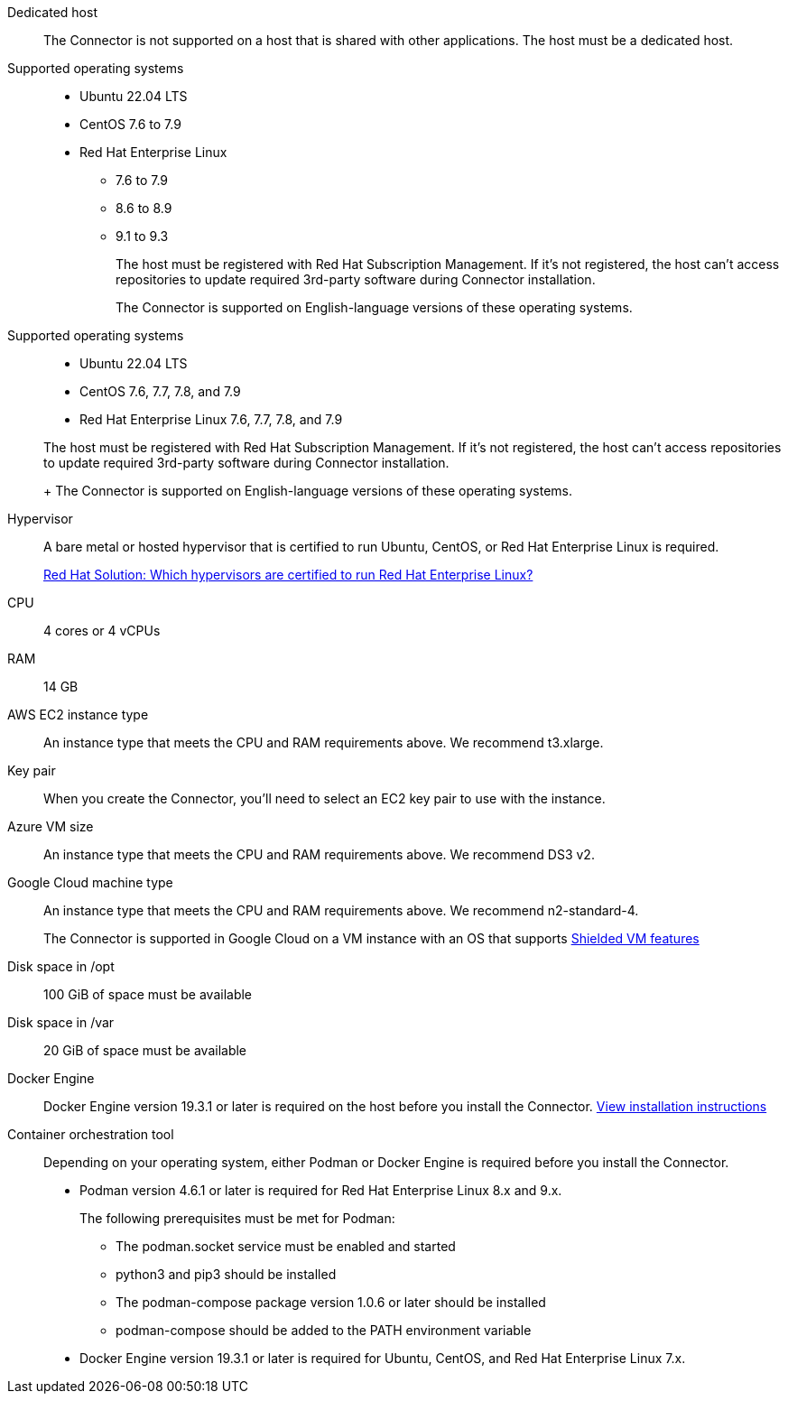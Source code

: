 //tag::dedicated[]
Dedicated host::
The Connector is not supported on a host that is shared with other applications. The host must be a dedicated host.
//end::dedicated[]

//tag::os[]
Supported operating systems::
* Ubuntu 22.04 LTS
* CentOS 7.6 to 7.9
* Red Hat Enterprise Linux 
** 7.6 to 7.9
** 8.6 to 8.9
** 9.1 to 9.3
+
The host must be registered with Red Hat Subscription Management. If it's not registered, the host can't access repositories to update required 3rd-party software during Connector installation.
+
The Connector is supported on English-language versions of these operating systems.
//end::os[]

//tag::os-private[]
Supported operating systems::
* Ubuntu 22.04 LTS
* CentOS 7.6, 7.7, 7.8, and 7.9
* Red Hat Enterprise Linux 7.6, 7.7, 7.8, and 7.9

+
The host must be registered with Red Hat Subscription Management. If it's not registered, the host can't access repositories to update required 3rd-party software during Connector installation.
+
The Connector is supported on English-language versions of these operating systems.
//end::os-private[]

//tag::hypervisor[]
Hypervisor::
A bare metal or hosted hypervisor that is certified to run Ubuntu, CentOS, or Red Hat Enterprise Linux is required.
+
https://access.redhat.com/certified-hypervisors[Red Hat Solution: Which hypervisors are certified to run Red Hat Enterprise Linux?^]
//end::hypervisor[]

//tag::cpu-ram[]
CPU:: 4 cores or 4 vCPUs

RAM:: 14 GB
//end::cpu-ram[]

//tag::aws-ec2[]
AWS EC2 instance type::
An instance type that meets the CPU and RAM requirements above. We recommend t3.xlarge.
//end::aws-ec2[]

//tag::aws-key-pair[]
Key pair::
When you create the Connector, you'll need to select an EC2 key pair to use with the instance.
//end::aws-key-pair[]

//tag::azure-vm[]
Azure VM size::
An instance type that meets the CPU and RAM requirements above. We recommend DS3 v2.
//end::azure-vm[]

//tag::google-machine[]
Google Cloud machine type::
An instance type that meets the CPU and RAM requirements above. We recommend n2-standard-4.
+
The Connector is supported in Google Cloud on a VM instance with an OS that supports https://cloud.google.com/compute/shielded-vm/docs/shielded-vm[Shielded VM features^]
//end::google-machine[]

//tag::disk-space[]
Disk space in /opt:: 100 GiB of space must be available

Disk space in /var:: 20 GiB of space must be available
//end::disk-space[]

//tag::docker[]
Docker Engine:: Docker Engine version 19.3.1 or later is required on the host before you install the Connector. https://docs.docker.com/engine/install/[View installation instructions^]
//end::docker[]

//tag::container-req[]
Container orchestration tool:: Depending on your operating system, either Podman or Docker Engine is required before you install the Connector.
+
* Podman version 4.6.1 or later is required for Red Hat Enterprise Linux 8.x and 9.x.
+
The following prerequisites must be met for Podman:
+
** The podman.socket service must be enabled and started
** python3 and pip3 should be installed
** The podman-compose package version 1.0.6 or later should be installed
** podman-compose should be added to the PATH environment variable

* Docker Engine version 19.3.1 or later is required for Ubuntu, CentOS, and Red Hat Enterprise Linux 7.x.
//end::container-req[]